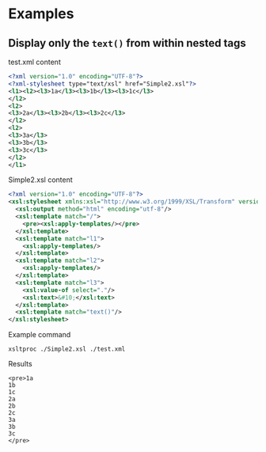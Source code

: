 * Examples
** Display only the =text()= from within nested tags 
:PROPERTIES:
:ID:       65F5C7B4-749F-478B-9027-F6F4350BCF00
:END:

test.xml content

#+BEGIN_SRC xml :tangle test.xml
  <?xml version="1.0" encoding="UTF-8"?>
  <?xml-stylesheet type="text/xsl" href="Simple2.xsl"?>
  <l1><l2><l3>1a</l3><l3>1b</l3><l3>1c</l3>
  </l2>
  <l2>
  <l3>2a</l3><l3>2b</l3><l3>2c</l3>
  </l2>
  <l2>
  <l3>3a</l3>
  <l3>3b</l3>
  <l3>3c</l3>
  </l2>
  </l1>
#+END_SRC

Simple2.xsl content

#+BEGIN_SRC xml :tangle Simple2.xsl
  <?xml version="1.0" encoding="UTF-8"?>
  <xsl:stylesheet xmlns:xsl="http://www.w3.org/1999/XSL/Transform" version="1.0">
    <xsl:output method="html" encoding="utf-8"/>
    <xsl:template match="/">
      <pre><xsl:apply-templates/></pre>
    </xsl:template>
    <xsl:template match="l1">
      <xsl:apply-templates/>
    </xsl:template>
    <xsl:template match="l2">
      <xsl:apply-templates/>
    </xsl:template>
    <xsl:template match="l3">
      <xsl:value-of select="."/>
      <xsl:text>&#10;</xsl:text>
    </xsl:template>
    <xsl:template match="text()"/>
  </xsl:stylesheet>
#+END_SRC

Example command

#+name: ex1-command
#+BEGIN_SRC shell :results verbatim replace :exports both 
  xsltproc ./Simple2.xsl ./test.xml 
#+END_SRC

Results

#+RESULTS: ex1-command
#+begin_example
<pre>1a
1b
1c
2a
2b
2c
3a
3b
3c
</pre>
#+end_example

